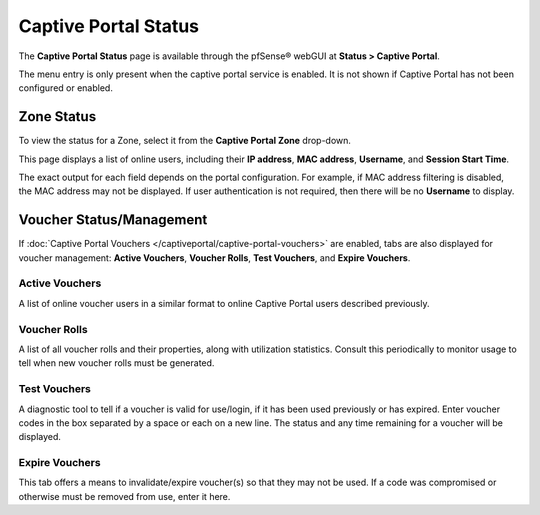 Captive Portal Status
=====================

The **Captive Portal Status** page is available through the pfSense®
webGUI at **Status > Captive Portal**.

The menu entry is only present when the captive portal service is
enabled. It is not shown if Captive Portal has not been configured or
enabled.

Zone Status
-----------

To view the status for a Zone, select it from the **Captive Portal
Zone** drop-down.

This page displays a list of online users, including their **IP
address**, **MAC address**, **Username**, and **Session Start Time**.

The exact output for each field depends on the portal configuration. For
example, if MAC address filtering is disabled, the MAC address may not
be displayed. If user authentication is not required, then there will be
no **Username** to display.

Voucher Status/Management
-------------------------

If :doc:`Captive Portal Vouchers </captiveportal/captive-portal-vouchers>` are enabled,
tabs are also displayed for voucher management: **Active Vouchers**,
**Voucher Rolls**, **Test Vouchers**, and **Expire Vouchers**.

Active Vouchers
^^^^^^^^^^^^^^^

A list of online voucher users in a similar format to online Captive
Portal users described previously.

Voucher Rolls
^^^^^^^^^^^^^

A list of all voucher rolls and their properties, along with utilization
statistics. Consult this periodically to monitor usage to tell when new
voucher rolls must be generated.

Test Vouchers
^^^^^^^^^^^^^

A diagnostic tool to tell if a voucher is valid for use/login, if it has
been used previously or has expired. Enter voucher codes in the box
separated by a space or each on a new line. The status and any time
remaining for a voucher will be displayed.

Expire Vouchers
^^^^^^^^^^^^^^^

This tab offers a means to invalidate/expire voucher(s) so that they may
not be used. If a code was compromised or otherwise must be removed from
use, enter it here.

